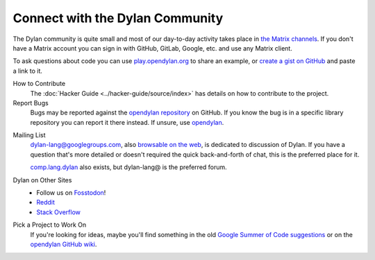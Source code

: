 ********************************
Connect with the Dylan Community
********************************

The Dylan community is quite small and most of our day-to-day activity takes
place in `the Matrix channels
<https://app.element.io/#/room/#dylan-language:matrix.org>`_. If you don't have
a Matrix account you can sign in with GitHub, GitLab, Google, etc. and use any
Matrix client.

To ask questions about code you can use `play.opendylan.org
<https://play.opendylan.org>`_ to share an example, or `create a gist on
GitHub <https://gist.github.com>`_ and paste a link to it.

.. _contribute:

How to Contribute
  The :doc:`Hacker Guide <../hacker-guide/source/index>` has details on how to
  contribute to the project.

Report Bugs
  Bugs may be reported against the `opendylan repository`_ on GitHub. If you know the bug
  is in a specific library repository you can report it there instead. If unsure, use
  `opendylan`_.

.. _opendylan:
.. _opendylan repository: https://github.com/dylan-lang/opendylan/issues

.. _gitter:

.. _mailing-lists:

Mailing List
  dylan-lang@googlegroups.com, also `browsable on the web
  <https://groups.google.com/forum/#!forum/dylan-lang>`_, is dedicated to discussion of
  Dylan.  If you have a question that's more detailed or doesn't required the quick
  back-and-forth of chat, this is the preferred place for it.

  `comp.lang.dylan
  <http://groups.google.com/forum/#!forum/comp.lang.dylan>`_ also exists,
  but dylan-lang@ is the preferred forum.

Dylan on Other Sites
  - Follow us on `Fosstodon <https://fosstodon.org/@DylanLang>`_!
  - `Reddit <https://www.reddit.com/r/dylanlang/>`_
  - `Stack Overflow <https://stackoverflow.com/questions/tagged/dylan>`_

Pick a Project to Work On
  If you're looking for ideas, maybe you'll find something in the
  old `Google Summer of Code suggestions <gsoc/index>`_ or on the
  `opendylan GitHub wiki <https://github.com/dylan-lang/opendylan/wiki>`_.
